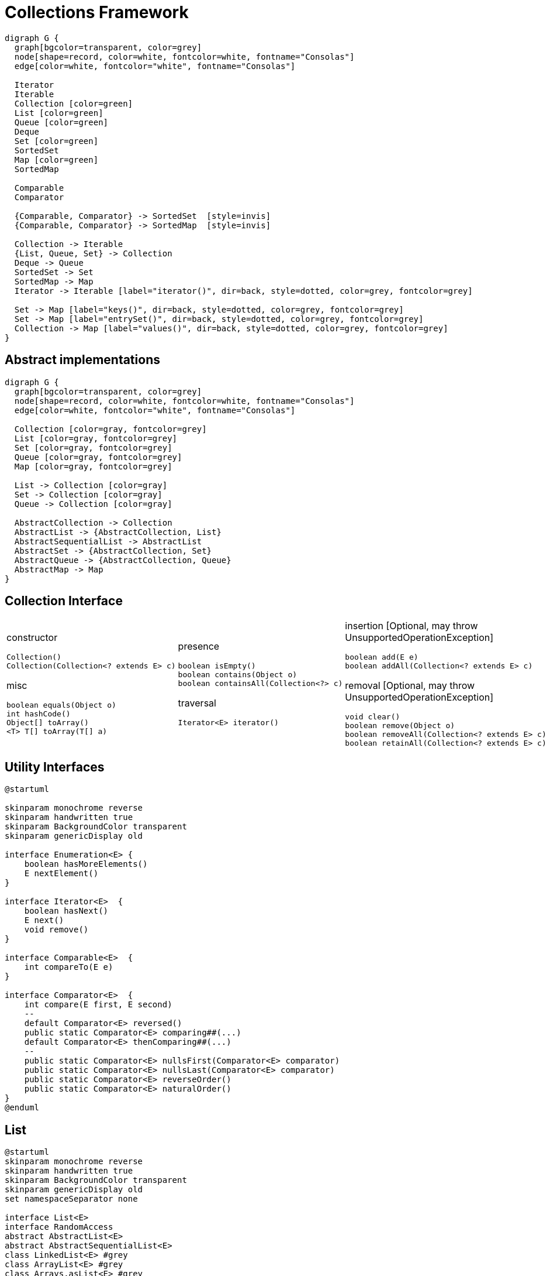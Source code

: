 = Collections Framework

[graphviz, align="center"]
----
digraph G {
  graph[bgcolor=transparent, color=grey]
  node[shape=record, color=white, fontcolor=white, fontname="Consolas"]
  edge[color=white, fontcolor="white", fontname="Consolas"]
  
  Iterator
  Iterable
  Collection [color=green]
  List [color=green]
  Queue [color=green]
  Deque
  Set [color=green]
  SortedSet
  Map [color=green]
  SortedMap

  Comparable
  Comparator

  {Comparable, Comparator} -> SortedSet  [style=invis]
  {Comparable, Comparator} -> SortedMap  [style=invis]

  Collection -> Iterable
  {List, Queue, Set} -> Collection
  Deque -> Queue
  SortedSet -> Set
  SortedMap -> Map
  Iterator -> Iterable [label="iterator()", dir=back, style=dotted, color=grey, fontcolor=grey]

  Set -> Map [label="keys()", dir=back, style=dotted, color=grey, fontcolor=grey]
  Set -> Map [label="entrySet()", dir=back, style=dotted, color=grey, fontcolor=grey]
  Collection -> Map [label="values()", dir=back, style=dotted, color=grey, fontcolor=grey]
}
----

== Abstract implementations

[graphviz, align="center"]
----
digraph G {
  graph[bgcolor=transparent, color=grey]
  node[shape=record, color=white, fontcolor=white, fontname="Consolas"]
  edge[color=white, fontcolor="white", fontname="Consolas"]
  
  Collection [color=gray, fontcolor=grey]
  List [color=gray, fontcolor=grey]
  Set [color=gray, fontcolor=grey]
  Queue [color=gray, fontcolor=grey]
  Map [color=gray, fontcolor=grey]

  List -> Collection [color=gray]
  Set -> Collection [color=gray]
  Queue -> Collection [color=gray]

  AbstractCollection -> Collection
  AbstractList -> {AbstractCollection, List}
  AbstractSequentialList -> AbstractList
  AbstractSet -> {AbstractCollection, Set}
  AbstractQueue -> {AbstractCollection, Queue}
  AbstractMap -> Map
}
----

== Collection Interface

[cols=3, frame=none, grid=none]
|===
a|
constructor
[source, java]
----
Collection()
Collection(Collection<? extends E> c)
----
misc
[source, java]
----
boolean equals(Object o)
int hashCode()
Object[] toArray()
<T> T[] toArray(T[] a)
----
a|
presence
[source, java]
----
boolean isEmpty()
boolean contains(Object o)
boolean containsAll(Collection<?> c)
----
traversal
[source, java]
----
Iterator<E> iterator()
----
a| 
insertion [Optional, may throw UnsupportedOperationException] 
[source, java]
----
boolean add(E e)
boolean addAll(Collection<? extends E> c)
----
removal [Optional, may throw UnsupportedOperationException]
[source, java]
----
void clear()
boolean remove(Object o)
boolean removeAll(Collection<? extends E> c)
boolean retainAll(Collection<? extends E> c)
----
|===

== Utility Interfaces

[plantuml, align="center"]
----
@startuml

skinparam monochrome reverse
skinparam handwritten true
skinparam BackgroundColor transparent
skinparam genericDisplay old

interface Enumeration<E> {
    boolean hasMoreElements()
    E nextElement()
}

interface Iterator<E>  {
    boolean hasNext()
    E next()
    void remove()
}

interface Comparable<E>  {
    int compareTo(E e)
}

interface Comparator<E>  {
    int compare(E first, E second)
    --
    default Comparator<E> reversed()
    public static Comparator<E> comparing##(...)
    default Comparator<E> thenComparing##(...)
    --
    public static Comparator<E> nullsFirst(Comparator<E> comparator)
    public static Comparator<E> nullsLast(Comparator<E> comparator)
    public static Comparator<E> reverseOrder()
    public static Comparator<E> naturalOrder()
}
@enduml
----

== List

[plantuml, align="center"]
----
@startuml
skinparam monochrome reverse
skinparam handwritten true
skinparam BackgroundColor transparent
skinparam genericDisplay old
set namespaceSeparator none

interface List<E>
interface RandomAccess
abstract AbstractList<E>
abstract AbstractSequentialList<E>
class LinkedList<E> #grey 
class ArrayList<E> #grey
class Arrays.asList<E> #grey
class CopyOnWriteArrayList<E> #grey
class SubList<E>
class RandomAccessSubList<E>

AbstractSequentialList --|> AbstractList
LinkedList --|> AbstractSequentialList
ArrayList --|> AbstractList
CopyOnWriteArrayList ..|> List
CopyOnWriteArrayList ..|> RandomAccess
ArrayList ..|> RandomAccess
SubList --|> AbstractList
RandomAccessSubList ..|> RandomAccess
RandomAccessSubList --|> SubList
Arrays.asList ..|> RandomAccess
Arrays.asList ..|> AbstractList
@enduml
----

=== List Interface

[plantuml, align="center"]
----
@startuml
skinparam monochrome reverse
skinparam handwritten true
skinparam BackgroundColor transparent
skinparam genericDisplay old
set namespaceSeparator none

interface List<E>{
  void add(int index, E e)
  boolean addAll(int index, Collection<? extends E> c)
  --
  int indexOf(Object o)
  int lastIndexOf(Object o)
  E get(int index)
  E set(int index, E e)
  E remove(int index)
  --
  ListIterator<E> listIterator()
  ListIterator<E> listIterator(int indx)
  --
  List<E> subList(int fromIndex, int toIndex)
}

interface ListIterator<E> {
  boolean hasNext() // from Iterator<E>
  E next() // from Iterator<E>
  int nextIndex()
  --
  void set(E e)
  void add(E e)
  void remove() // from Iterator<E>
  --
  boolean hasPrevious()
  E previous()
  int previousIndex()  
}
@enduml
----

=== ArrayList

[plantuml, align="center"]
----
@startuml
skinparam monochrome reverse
skinparam handwritten true
skinparam BackgroundColor transparent

participant User
create ArrayList
User -> ArrayList: new ArrayList()
create array
ArrayList -> array: new Object[10]
array --> ArrayList
ArrayList --> User

loop 10times
    User -> ArrayList: add(Object)
    ArrayList -> array: set(elementCount)
    array --> ArrayList
    ArrayList --> User
end

User -> ArrayList: add(Object)
note over ArrayList, array
    copy the  content of array into 
    another array twice the size
end note

ArrayList -> array: set(elementCount)
array --> ArrayList
ArrayList --> User
@enduml
----

=== LinkedList

[cols=2, frame=none, grid=none]
|===
a|[plantuml, align="center"]
----
@startuml
skinparam monochrome reverse
skinparam handwritten true
skinparam BackgroundColor transparent
skinparam genericDisplay old
set namespaceSeparator none

interface LinkedList<E>{
  void addFirst(E e)
  E getFirst()
  E removeFirst()
  --
  void addLast(E e)
  E getLast()
  E removeLast()
}

LinkedList ..\|> List
LinkedList ..\|> Deque
@enduml
----
a|[graphviz, align="center"]
----
digraph G{
    graph[bgcolor=transparent, rankdir=LR]
    node[shape=record, color=white, fontcolor=white, fontname="Consolas"]
    edge[color=white, fontcolor="white", fontname="Consolas", tailclip=false]    

    item0 [label="<v>0\|<p>"]
    item1 [label="<v>1\|<p>"]
    item2 [label="<v>2\|<p>"]
    null [shape=none]

    item0:p:c -> item1:v
    item1:p:c -> item2:v
    item2:p:c -> null
}
----
|===

=== CopyOnWriteArrayList

[plantuml, align="center"]
----
@startuml
skinparam monochrome reverse
skinparam handwritten true
skinparam BackgroundColor transparent
skinparam genericDisplay old
set namespaceSeparator none

class CopyOnWriteArrayList<E>{
  boolean addIfAbsent(int index, E e)
  int addAllAbsent(Collection< ? extends E>)
}
@enduml
----

=== Arrays.asList

[source, java]
----
class Application {
  public static void main(String[] args){
    Arrays.asList(1, 2, 3 ,4);
    List.of(1,2,3,4);
  }
}
----

== Set

[plantuml, align="center"]
----
@startuml
skinparam monochrome reverse
skinparam handwritten true
skinparam BackgroundColor transparent
skinparam genericDisplay old
set namespaceSeparator none

interface Set<E>
interface SortedSet<E>
interface NavigableSet<E>

abstract AbstractSet<E>
abstract EnumSet<E>

class HashSet<E> #grey 
class LinkedHashSet<E> #grey
class TreeSet<E> #grey
class CopyOnWriteArraySet<E> #grey
class ConcurrentSkipListSet<E>

SortedSet --|> Set
NavigableSet --|> SortedSet

AbstractSet ..|> Set
HashSet ..|> Set
LinkedHashSet ..|> Set
TreeSet ..|> NavigableSet
ConcurrentSkipListSet ..|> NavigableSet

EnumSet --|> AbstractSet
HashSet --|> AbstractSet
CopyOnWriteArraySet --|> AbstractSet
TreeSet --|> AbstractSet
ConcurrentSkipListSet --|> AbstractSet

LinkedHashSet --|> HashSet
@enduml
----

== Set Interfaces

[plantuml, align="center"]
----
@startuml
skinparam monochrome reverse
skinparam handwritten true
skinparam BackgroundColor transparent
skinparam genericDisplay old
set namespaceSeparator none

interface Collection<E>{
  boolean isEmpty()
  boolean contains(Object o)
  boolean containsAll(Collection<?> c)
  
  boolean add(E e)
  boolean addAll(Collection<? extends E> c)
  
  void clear()
  boolean remove(Object o)
  boolean removeAll(Collection<? extends E> c)
  boolean retainAll(Collection<? extends E> c)
}

interface Set<E>

interface SortedSet<E>{
  E first()
  E last()
  SortedSet headSet(E toElement)
  SortedSet tailSet(E fromElement)
  SortedSet subSet(E fromElement, E toElement)
  Comparator<? super E> comparator()
}

interface NavigableSet<E>{
  E ceiling(E e)
  E floor(E e)
  E higher(E e)
  E lower(E e)

  E pollFirst()
  E pollLast()
  
  NavigableSet<E> headSet(E toElement, boolean inclusive)
  NavigableSet<E> tailSet(E fromElement, boolean inclusive)

  NavigableSet<E> subSet(E from, boolean inclusive, E to, boolean inclusive)

  Iterator<E> descendingIterator()
  NavigableSet<E> descendingSet()
}

Collection <|- Set
Set <|- SortedSet
SortedSet <|- NavigableSet
@enduml
----

=== Generic Implementations

[cols=5]
|===
| Feature | HashSet | LinkedHashSet | TreeSet | EnumSet
| Keys Order | None | Fixed | Sorted| Sorted
| add() | O(1) | O(1) | O(log n)| O(1)
| contains() | O(1) | O(1) | O(log n)| O(1)
| next() | O(h/n) | O(1) | O(log n)| O(1)
|===

=== Concurrent Implementations

[cols=3]
|===
| Feature | CopyOnWriteArraySet | ConcurrentSkipListSet
| Keys Order | Fixed | Sorted 
| add() | O(n) | O(log n) 
| contains() | O(n) | O(log n) 
| next() | O(1) | O(1) 
|===

== Map

[plantuml, align="center"]
----
@startuml
skinparam monochrome reverse
skinparam handwritten true
skinparam BackgroundColor transparent
skinparam genericDisplay old
set namespaceSeparator none

interface Map<K, V>
interface SortedMap<K, V>
interface NavigableMap<K, V>
abstract AbstractMap<K, V>

interface ConcurrentMap<K, V>
interface ConcurrentNavigableMap<K, V>

class ConcurrentHashMap<K, V>
class ConcurrentSkipListMap<K, V>

class EnumMap<K, V>
class HashMap<K, V>
class LinkedHashMap<K, V>
class IdentityHashMap<K, V>
class WeakHashMap<E>
class TreeMap<E>

SortedMap --|> Map
NavigableMap --|> SortedMap
ConcurrentMap --|> Map
ConcurrentNavigableMap --|> NavigableMap
ConcurrentNavigableMap --|> ConcurrentMap

AbstractMap ..|> Map
ConcurrentHashMap ..|> ConcurrentMap
ConcurrentSkipListMap ..|> ConcurrentNavigableMap

AbstractMap <|-- EnumMap
AbstractMap <|-- HashMap
AbstractMap <|-- IdentityHashMap
WeakHashMap --|> AbstractMap
TreeMap --|> AbstractMap
ConcurrentHashMap --|> AbstractMap
ConcurrentSkipListMap --|> AbstractMap

LinkedHashMap --|> HashMap
@enduml
----

=== Map Interfaces

[plantuml, align="center"]
----
@startuml
skinparam monochrome reverse
skinparam handwritten true
skinparam BackgroundColor transparent
skinparam genericDisplay old
set namespaceSeparator none

interface Map<K, V>{
  boolean isEmpty()
  int size()

  boolean containsKey(Object)
  boolean containsValue(Object)
  
  V get(Object)
  V put(K key, V value)
  V putAll(Map<K, V> map)
  V remove(Object)
  void clear()

  Set<K> keySet()
  Collection<V> values()
  Set<Entry<K, V>> entrySet()  
}

interface SortedMap<K, V>{  
  K firstKey()
  K lastKey()

  SortedMap<K,V> headMap(K toKey)
  SortedMap<K, V> subMap(K fromKey, K toKey)
  SortedMap<K,V> tailMap(K fromKey)
}

interface NavigableMap<K, V>{
  NavigableSet<K> navigableKeySet()
  NavigableSet<K> descendingKeySet()
  NavigableMap<K,V> descendingMap()

  Map.Entry<K,V> firstEntry()
  Map.Entry<K,V> pollFirstEntry()
  Map.Entry<K,V> lastEntry()
  Map.Entry<K,V> pollLastEntry()

  K/Entry<K,V> ceilingKey/Entry(K key)
  K/Entry<K,V> floorKey/Entry(K key)
  K/Entry<K,V> higherKey/Entry(K key)
  K/Entry<K,V> lowerKey/Entry(K key)

  NavigableMap<K,V> headMap(K toKey, boolean inclusive)
  NavigableMap<K,V> subMap(K from, boolean inclusive, K to, boolean inclusive)
  NavigableMap<K,V> tailMap(K from, boolean inclusive)
}

interface ConcurrentMap<K, V>{
  V putIfAbsent(K key, V value)
  boolean remove(Object key, Object value)
  V replace(K key, V value)
  boolean replace(K key, V oldValue, V newValue)
}

Map <|- SortedMap
Map <|-- ConcurrentMap
SortedMap <|- NavigableMap
@enduml
----

=== Generic Implementations

[cols=5]
|===
| Feature       | HashMap | LinkedHashMap | TreeMap  | EnumMap
| Keys Order    | None    | Fixed         | Sorted   | Sorted
| get()         | O(1)    | O(1)          | O(log n) | O(1)
| containsKey() | O(1)    | O(1)          | O(log n) | O(1)
| next()        | O(h/n)  | O(1)          | O(log n) | O(1)
|===

=== Concurrent Implementations

[cols=3]
|===
| Feature       | ConcurrentHashMap | ConcurrentSkipListMap
| Keys Order    | None              | Sorted                
| get()         | O(1)              | O(log n)                 
| containsKey() | O(1)              | O(log n)                
| next()        | O(h/n)            | O(1)                 
|===

=== Specific Implementations

[graphviz, align="center"]
----
digraph G{
    graph[bgcolor=transparent, rankdir=LR]
    node[shape=record, color=white, fontcolor=white, fontname="Consolas"]
    edge[color=white, fontcolor="white", fontname="Consolas", tailclip=false]    

    WeakHashMap
    IdentityHashMap
    LinkedHashMap
}
----

== Queue

[plantuml, align="center"]
----
@startuml
skinparam monochrome reverse
skinparam handwritten true
skinparam BackgroundColor transparent
skinparam genericDisplay old
set namespaceSeparator none

interface Queue<E>
interface Deque<E>
interface BlockingQueue<E>
interface BlockingDeque<E>
interface TransferQueue<E>

abstract AbstractQueue<E>

class LinkedList<E>
class ArrayDeque<E>
class ConcurrentLinkedQueue<E>
class PriorityBlockingQueue<E>
class PriorityQueue<E>
class ArrayBlockingQueue<E>
class LinkedTransferQueue<E>
class DelayQueue<E>
class LinkedBlockingQueue<E>
class SynchronousQueue<E>
@enduml
----

=== Queue Interface

[plantuml, align="center"]
----
@startuml
skinparam monochrome reverse
skinparam handwritten true
skinparam BackgroundColor transparent
skinparam genericDisplay old
set namespaceSeparator none

interface Collection<E>{
  boolean add(E o) //throws
}

interface Queue<E>{
  boolean offer(E o)

  E element() //throws
  E peek()
  
  E remove() //throws
  E poll()
}

interface TransferQueue<E>{  
  int getWaitingConsumerCount()
  boolean hasWaitingConsumer()
  void transfer(E e)
  boolean tryTransfer(E e)
  boolean tryTransfer(E e, long timeout, TimeUnit unit)
}

interface Deque<K, V>{
  void addFirst/Last(E e)
  boolean offerFirst/Last(E e)
  E peekFirst/Last()
  E pollFirst/Last()
  E getFirst/Last()
  E removeFirst/Last()
  void push(E e)
  E pop()
}

interface BlockingQueue<K, V>{
  int drainTo(Collection< ? super E> c)
  int drainTo(Collection < ? super E> c, int maxElements)
  int remainingCapacity()
  E take()
}

interface BlockingDeque<K, V>{
}
Collection <|- Queue
Queue <|-- Deque
Queue <|- BlockingQueue
BlockingQueue <|-- TransferQueue
Deque <|-- BlockingDeque
BlockingQueue <|-- BlockingDeque

@enduml
----

=== Specific Implementations

----
digraph G{
    graph[bgcolor=transparent, rankdir=LR]
    node[shape=record, color=white, fontcolor=white, fontname="Consolas"]
    edge[color=white, fontcolor="white", fontname="Consolas"]    

    SynchronousQueue
    Delayed
    BlockingQueue [color=gray, fontcolor=grey]
    SynchronousQueue -> BlockingQueue
    DelayQueue -> BlockingQueue  [color=gray]
    DelayQueue -> Delayed  [color=gray, style=dotted]
}
----

=== Specific Implementations

[graphviz, align="center"]
----
digraph G{
    graph[bgcolor=transparent, rankdir=LR]
    node[shape=record, color=white, fontcolor=white, fontname="Consolas"]
    edge[color=white, fontcolor="white", fontname="Consolas"]    

    "Array based"
    "Link-based"
    "Priority based"
}
----

== Collections Algorithms

[cols=5, frame=none, grid=none]
|===
a|
[source, java]
----
sort
binarySearch
reverse
reverseOrder
----
a|
[source, java]
----
shuffle
swap
rotate
----
a|
[source, java]
----
fill
copy
----
a|
[source, java]
----
replaceAll
----
a|
[source, java]
----
min
max
----
a|
[source, java]
----
indexOfSubList
lastIndexOfSubList
----
a|
[source, java]
----
unmodifiable__
synchronized__
checked__
----
a|
[source, java]
----
empty__
singleton__
nCopies
----
a|
[source, java]
----
enumeration
list
----
a|
[source, java]
----
frequency
disjoint
addAll
newSetFromMap
asLifoQueue
----
|===

